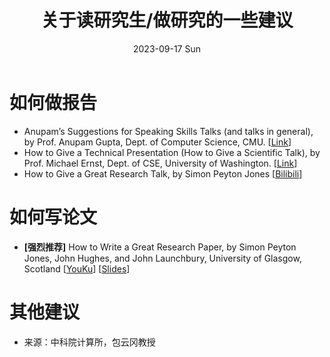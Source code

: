 #+TITLE:       关于读研究生/做研究的一些建议
#+DATE:        2023-09-17 Sun
#+URI:         /article/tips
#+OPTIONS:     H:3 num:nil toc:t \n:nil ::t |:t ^:nil -:nil f:t *:t <:t

* 如何做报告

- Anupam’s Suggestions for Speaking Skills Talks (and talks in general), by Prof.
  Anupam Gupta, Dept. of Computer Science, CMU. [[[http://www.cs.cmu.edu/~anupamg/speaking.html][Link]]]
- How to Give a Technical Presentation (How to Give a Scientific Talk), by Prof.
  Michael Ernst, Dept. of CSE, University of Washington. [[[https://homes.cs.washington.edu/~mernst/advice/giving-talk.html][Link]]]
- How to Give a Great Research Talk, by Simon Peyton Jones [[[https://www.bilibili.com/video/BV1Nx411s7ak][Bilibili]]]

* 如何写论文

- *[强烈推荐]* How to Write a Great Research Paper, by Simon Peyton Jones, John
  Hughes, and John Launchbury, University of Glasgow, Scotland [[[https://v.youku.com/v_show/id_XMTQ0MzcwODM3Mg==.html][YouKu]]] [[[file:assets/Write_a_paper_slides.pdf][Slides]]]

* 其他建议

- 来源：中科院计算所，包云冈教授

#+ATTR_HTML: :width 700px
[[file:../images/bao-1.jpg]]
#+ATTR_HTML: :width 700px
[[file:../images/bao-2.jpg]]
#+ATTR_HTML: :width 700px
[[file:../images/bao-3.jpg]]
